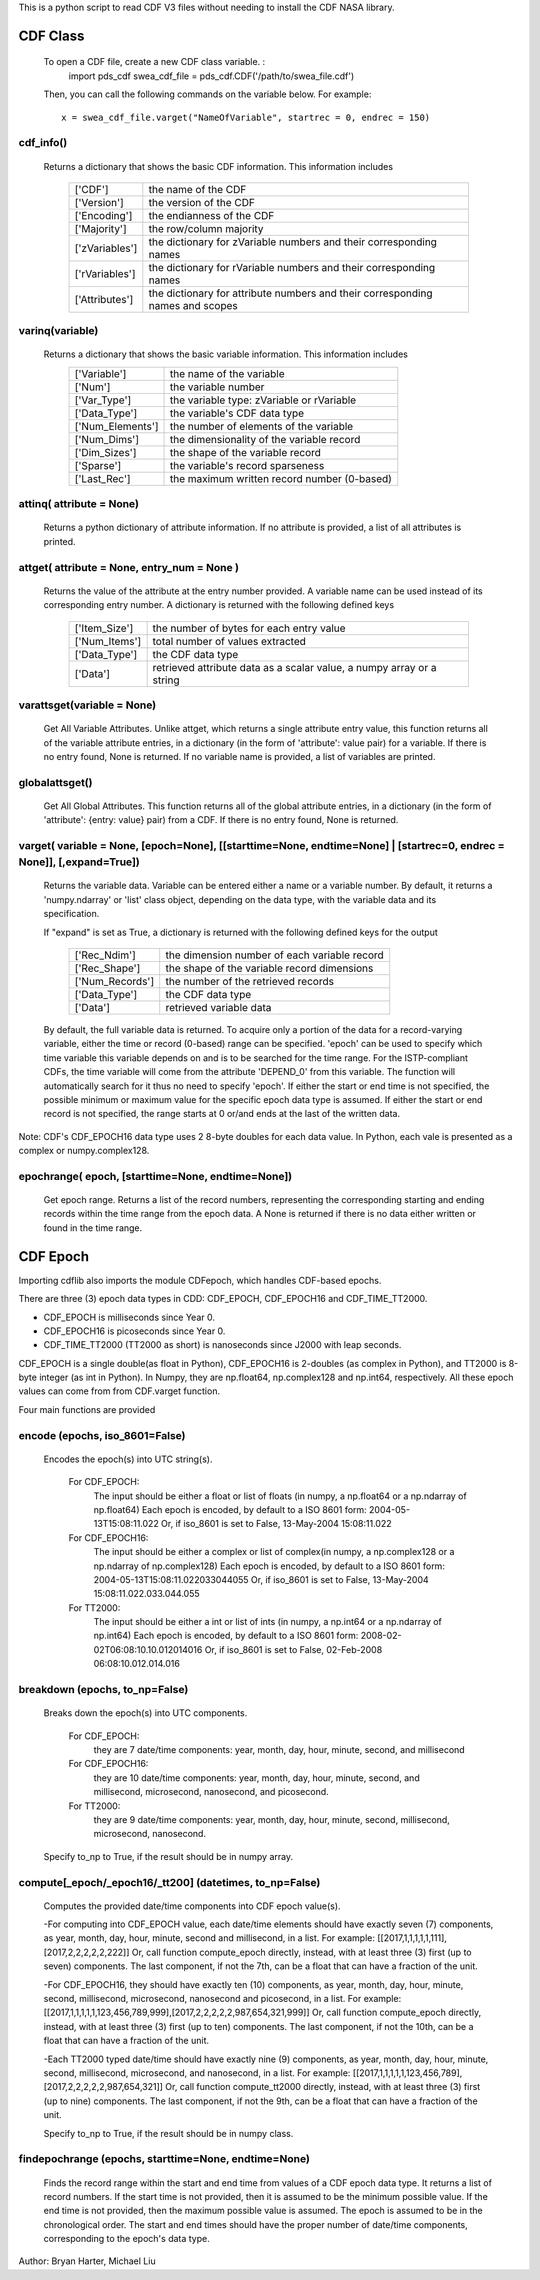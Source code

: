 This is a python script to read CDF V3 files without needing to install the CDF NASA library.  

##########
CDF Class
##########

	To open a CDF file, create a new CDF class variable. :
		import pds_cdf
		swea_cdf_file = pds_cdf.CDF('/path/to/swea_file.cdf')
		
	Then, you can call the following commands on the variable below.  For example::

		x = swea_cdf_file.varget("NameOfVariable", startrec = 0, endrec = 150)

cdf_info()
=============
	
	Returns a dictionary that shows the basic CDF information. 
	This information includes
			+---------------+--------------------------------------------------------------------------------+
			| ['CDF']       | the name of the CDF                                                            |
			+---------------+--------------------------------------------------------------------------------+
			| ['Version']   | the version of the CDF                                                         |
			+---------------+--------------------------------------------------------------------------------+
			| ['Encoding']  | the endianness of the CDF                                                      |
			+---------------+--------------------------------------------------------------------------------+
			| ['Majority']  | the row/column majority                                                        |
			+---------------+--------------------------------------------------------------------------------+
			| ['zVariables']| the dictionary for zVariable numbers and their corresponding names             |
			+---------------+--------------------------------------------------------------------------------+
			| ['rVariables']| the dictionary for rVariable numbers and their corresponding names             |
			+---------------+--------------------------------------------------------------------------------+
			| ['Attributes']| the dictionary for attribute numbers and their corresponding names and scopes  |
			+---------------+--------------------------------------------------------------------------------+
			  

varinq(variable)
=============
	
	Returns a dictionary that shows the basic variable information.  This information includes
			+-----------------+--------------------------------------------------------------------------------+
			| ['Variable']    | the name of the variable                                                       |
			+-----------------+--------------------------------------------------------------------------------+
			| ['Num']         | the variable number                                                            |
			+-----------------+--------------------------------------------------------------------------------+
			| ['Var_Type']    | the variable type: zVariable or rVariable                                      |
			+-----------------+--------------------------------------------------------------------------------+
			| ['Data_Type']   | the variable's CDF data type                                                   |
			+-----------------+--------------------------------------------------------------------------------+
			| ['Num_Elements']| the number of elements of the variable                                         |
			+-----------------+--------------------------------------------------------------------------------+
			| ['Num_Dims']    | the dimensionality of the variable record                                      |
			+-----------------+--------------------------------------------------------------------------------+
			| ['Dim_Sizes']   | the shape of the variable record                                               |
			+-----------------+--------------------------------------------------------------------------------+
			| ['Sparse']      | the variable's record sparseness                                               |
			+-----------------+--------------------------------------------------------------------------------+
			| ['Last_Rec']    | the maximum written record number (0-based)                                    |
			+-----------------+--------------------------------------------------------------------------------+	  


attinq( attribute = None)
=============
	
	Returns a python dictionary of attribute information.  If no attribute is provided, a list of all attributes is printed.  
                   
attget( attribute = None, entry_num = None )
=============
	
	Returns the value of the attribute at the entry number provided. A variable name can be used instead of its corresponding 
	entry number. A dictionary is returned with the following defined keys

			+-----------------+--------------------------------------------------------------------------------+
			| ['Item_Size']   | the number of bytes for each entry value                                       |
			+-----------------+--------------------------------------------------------------------------------+
			| ['Num_Items']   | total number of values extracted                                               |
			+-----------------+--------------------------------------------------------------------------------+
			| ['Data_Type']   | the CDF data type                                                              |
			+-----------------+--------------------------------------------------------------------------------+
			| ['Data']        | retrieved attribute data as a scalar value, a numpy array or a string          |
			+-----------------+--------------------------------------------------------------------------------+

varattsget(variable = None)
=============
	
	Get All Variable Attributes. 
	Unlike attget, which returns a single attribute entry value,
	this function returns all of the variable attribute entries,
	in a dictionary (in the form of 'attribute': value pair) for
	a variable. If there is no entry found, None is returned.
	If no variable name is provided, a list of variables are printed.  
                   
globalattsget()
=============
	
	Get All Global Attributes.  
	This function returns all of the global attribute entries,
	in a dictionary (in the form of 'attribute': {entry: value}
	pair) from a CDF. If there is no entry found, None is
	returned.
                   
varget( variable = None, [epoch=None], [[starttime=None, endtime=None] | [startrec=0, endrec = None]], [,expand=True])
=============
	Returns the variable data. Variable can be entered either
	a name or a variable number. By default, it returns a
	'numpy.ndarray' or 'list' class object, depending on the
	data type, with the variable data and its specification.

	If "expand" is set as True, a dictionary is returned
	with the following defined keys for the output
			+-----------------+--------------------------------------------------------------------------------+
			| ['Rec_Ndim']    | the dimension number of each variable record                                   |
			+-----------------+--------------------------------------------------------------------------------+
			| ['Rec_Shape']   | the shape of the variable record dimensions                                    |
			+-----------------+--------------------------------------------------------------------------------+
			| ['Num_Records'] | the number of the retrieved records                                            |
			+-----------------+--------------------------------------------------------------------------------+
			| ['Data_Type']   | the CDF data type                                                              |
			+-----------------+--------------------------------------------------------------------------------+
			| ['Data']        | retrieved variable data                                                        |
			+-----------------+--------------------------------------------------------------------------------+
			
	By default, the full variable data is returned. To acquire
	only a portion of the data for a record-varying variable,
	either the time or record (0-based) range can be specified.
	'epoch' can be used to specify which time variable this 
	variable depends on and is to be searched for the time range.
	For the ISTP-compliant CDFs, the time variable will come from
	the attribute 'DEPEND_0' from this variable. The function will
	automatically search for it thus no need to specify 'epoch'.
	If either the start or end time is not specified,
	the possible minimum or maximum value for the specific epoch
	data type is assumed. If either the start or end record is not
	specified, the range starts at 0 or/and ends at the last of the
	written data.  

Note: CDF's CDF_EPOCH16 data type uses 2 8-byte doubles for each data value.  In Python, each vale is presented as a complex or numpy.complex128.

epochrange( epoch, [starttime=None, endtime=None])
=============
	Get epoch range. 
	Returns a list of the record numbers, representing the
	corresponding starting and ending records within the time
	range from the epoch data. A None is returned if there is no
	data either written or found in the time range.

					
##########
CDF Epoch 
##########

Importing cdflib also imports the module CDFepoch, which handles CDF-based epochs.

There are three (3) epoch data types in CDD: CDF_EPOCH, CDF_EPOCH16 and 
CDF_TIME_TT2000. 

- CDF_EPOCH is milliseconds since Year 0. 

- CDF_EPOCH16 is picoseconds since Year 0. 

- CDF_TIME_TT2000 (TT2000 as short) is nanoseconds since J2000 with leap seconds. 

CDF_EPOCH is a single double(as float in Python), CDF_EPOCH16 is 2-doubles (as complex in Python),
and TT2000 is 8-byte integer (as int in Python). In Numpy, they are np.float64, np.complex128 and np.int64, respectively. 
All these epoch values can come from from CDF.varget function.

Four main functions are provided 

encode (epochs, iso_8601=False)
=============

	Encodes the epoch(s) into UTC string(s).
		
		For CDF_EPOCH: 
					The input should be either a float or list of floats
					(in numpy, a np.float64 or a np.ndarray of np.float64)
					Each epoch is encoded, by default to a ISO 8601 form:
					2004-05-13T15:08:11.022 
					Or, if iso_8601 is set to False,
					13-May-2004 15:08:11.022
		For CDF_EPOCH16: 
					  The input should be either a complex or list of 
					  complex(in numpy, a np.complex128 or a np.ndarray of np.complex128)
					  Each epoch is encoded, by default to a ISO 8601 form:
					  2004-05-13T15:08:11.022033044055 
					  Or, if iso_8601 is set to False,
					  13-May-2004 15:08:11.022.033.044.055
		For TT2000: 
				 The input should be either a int or list of ints
				 (in numpy, a np.int64 or a np.ndarray of np.int64)
				 Each epoch is encoded, by default to a ISO 8601 form:
				 2008-02-02T06:08:10.10.012014016
				 Or, if iso_8601 is set to False,
				 02-Feb-2008 06:08:10.012.014.016

breakdown (epochs, to_np=False)
=============

	Breaks down the epoch(s) into UTC components. 

		For CDF_EPOCH: 
					they are 7 date/time components: year, month, day,
					hour, minute, second, and millisecond
		For CDF_EPOCH16: 
					  they are 10 date/time components: year, month, day,
					  hour, minute, second, and millisecond, microsecond,
					  nanosecond, and picosecond.
		For TT2000: 
				 they are 9 date/time components: year, month, day,
				 hour, minute, second, millisecond, microsecond, 
				 nanosecond.
				 
	Specify to_np to True, if the result should be in numpy array.

compute[_epoch/_epoch16/_tt200] (datetimes, to_np=False)
=============

	Computes the provided date/time components into CDF epoch value(s).

	-For computing into CDF_EPOCH value, each date/time elements should 
	have exactly seven (7) components, as year, month, day, hour, minute,
	second and millisecond, in a list. For example:
	[[2017,1,1,1,1,1,111],[2017,2,2,2,2,2,222]]
	Or, call function compute_epoch directly, instead, with at least three
	(3) first (up to seven) components. The last component, if
	not the 7th, can be a float that can have a fraction of the unit.

	-For CDF_EPOCH16, they should have exactly ten (10) components, as year, 
	month, day, hour, minute, second, millisecond, microsecond, nanosecond 
	and picosecond, in a list. For example:
	[[2017,1,1,1,1,1,123,456,789,999],[2017,2,2,2,2,2,987,654,321,999]]
	Or, call function compute_epoch directly, instead, with at least three
	(3) first (up to ten) components. The last component, if
	not the 10th, can be a float that can have a fraction of the unit.

	-Each TT2000 typed date/time should have exactly nine (9) components, as 
	year, month, day, hour, minute, second, millisecond, microsecond, 
	and nanosecond, in a list.  For example:
	[[2017,1,1,1,1,1,123,456,789],[2017,2,2,2,2,2,987,654,321]]
	Or, call function compute_tt2000 directly, instead, with at least three
	(3) first (up to nine) components. The last component, if
	not the 9th, can be a float that can have a fraction of the unit.
	
	Specify to_np to True, if the result should be in numpy class.

findepochrange (epochs, starttime=None, endtime=None)
=============

	Finds the record range within the start and end time from values 
	of a CDF epoch data type. It returns a list of record numbers. 
	If the start time is not provided, then it is 
	assumed to be the minimum possible value. If the end time is not 
	provided, then the maximum possible value is assumed. The epoch is
	assumed to be in the chronological order. The start and end times
	should have the proper number of date/time components, corresponding
	to the epoch's data type.

Author: Bryan Harter, Michael Liu
